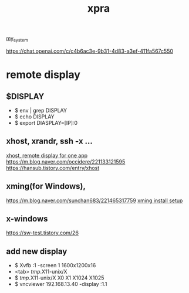 :PROPERTIES:
:ID:       34440D18-81CF-4063-90FD-AE21B1597A21
:END:
#+title: xpra
[[id:5713D538-890A-4492-9838-9731E861FD1B][my_system]]

[[https://chat.openai.com/c/c4b6ac3e-9b31-4d83-a3ef-411fa567c550]]

* remote display
** $DISPLAY
 + $ env | grep DISPLAY
 + $ echo DISPLAY
 + $ export DIASPLAY=[IP]:0
** xhost, xrandr, ssh -x ...
[[https://m.cafe.daum.net/KingOfLinux/2LGG/46][xhost, remote display for one app]]
[[https://m.blog.naver.com/occidere/221133121595]]
[[https://hansub.tistory.com/entry/xhost]]

** xming(for Windows),
[[https://m.blog.naver.com/sunchan683/221465317759]]
[[https://m.blog.naver.com/monocho/221114374493][xming install setup]]
** x-windows
[[https://sw-test.tistory.com/26]]

** add new display
 + $ Xvfb :1 -screen 1 1600x1200x16
 + <tab> /tmp/.X11-unix/X
 + $ /tmp/.X11-unix/X
    X0     X1     X1024  X1025
 + $ vncviewer 192.168.13.40 -display :1.1
